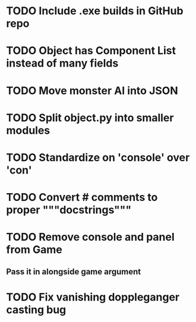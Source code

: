* TODO Include .exe builds in GitHub repo
* TODO Object has Component List instead of many fields
* TODO Move monster AI into JSON
* TODO Split object.py into smaller modules
* TODO Standardize on 'console' over 'con'
* TODO Convert # comments to proper """docstrings"""
* TODO Remove console and panel from Game
** Pass it in alongside game argument
* TODO Fix vanishing doppleganger casting bug

